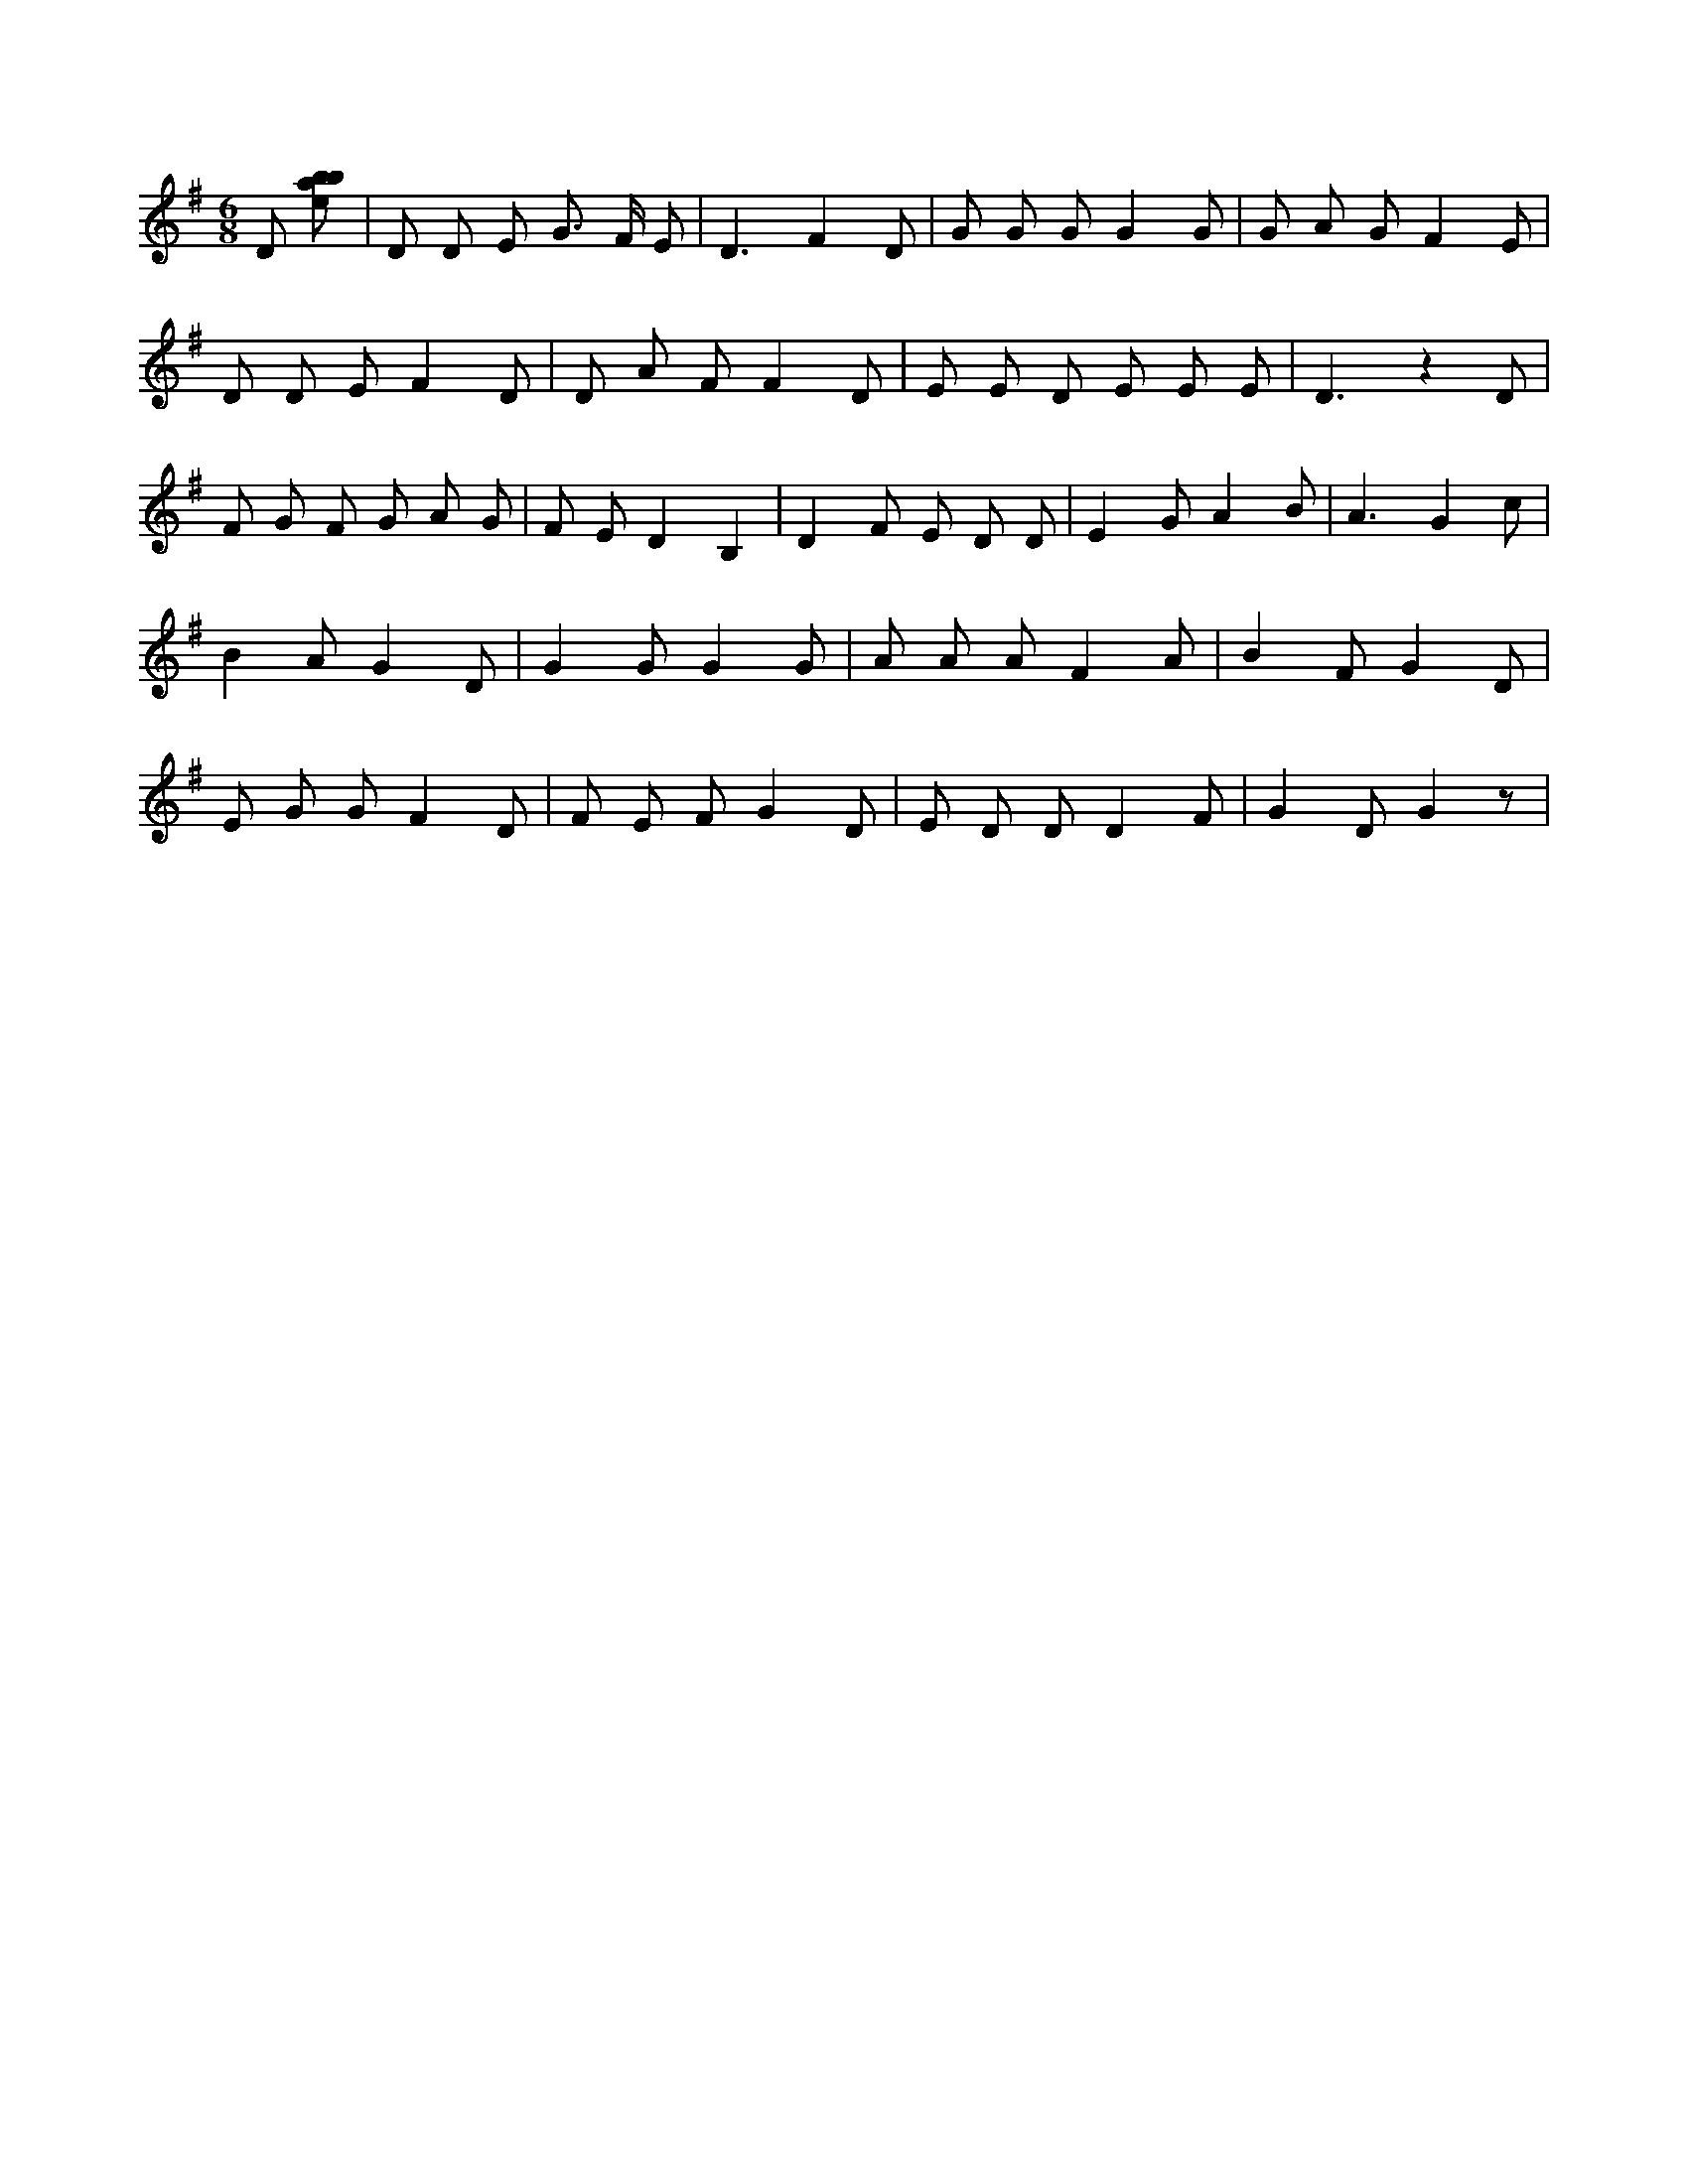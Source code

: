 X:146
L:1/8
M:6/8
K:Gclef
D [ebab] | D D E G > F E | D3 F2 D | G G G G2 G | G A G F2 E | D D E F2 D | D A F F2 D | E E D E E E | D3 z2 D | F G F G A G | F E D2 B,2 | D2 F E D D | E2 G A2 B | A3 G2 c | B2 A G2 D | G2 G G2 G | A A A F2 A | B2 F G2 D | E G G F2 D | F E F G2 D | E D D D2 F | G2 D G2 z |
